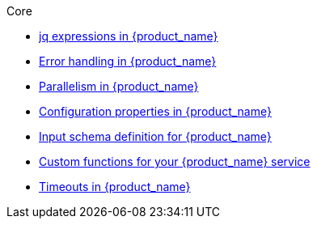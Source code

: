 .Core
** xref:core/core-modules/assembly-understanding-jq-expressions.adoc[jq expressions in {product_name}]
** xref:core/core-modules/assembly-understanding-error-handling.adoc[Error handling in {product_name}]
** xref:core/core-modules/assembly-working-with-parallelism.adoc[Parallelism in {product_name}]
** xref:core/core-modules/assembly-configuration-properties.adoc[Configuration properties in {product_name}]
** xref:core/core-modules/assembly-input-schema-definition.adoc[Input schema definition for {product_name}]
** xref:core/core-modules/assembly-custom-functions.adoc[Custom functions for your {product_name} service]
** xref:core/core-modules/assembly-timeout-support.adoc[Timeouts in {product_name}]
